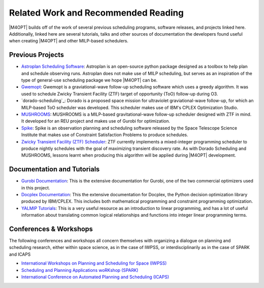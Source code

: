 Related Work and Recommended Reading
====================================
|M4OPT| builds off of the work of several previous scheduling programs, software releases, and projects linked here.
Additionally, linked here are several tutorials, talks and other sources of documentation the developers found useful
when creating |M4OPT| and other MILP-based schedulers.

Previous Projects
-----------------
* `Astroplan Scheduling Software`_: Astroplan is an open-source python package designed as a toolbox to
  help plan and schedule observing runs. Astroplan does not make use of MILP scheduling, but serves as an inspiration of
  the type of general-use scheduling package we hope |M4OPT| can be.
* `Gwemopt`_: Gwemopt is a graviational-wave follow-up scheduling software which uses a greedy algorithm. It was
  used to schedule Zwicky Transient Facility (ZTF) target of opportunity (ToO) follow-up during O3.
* `dorado-scheduling`_: Dorado is a proposed space mission for ultraviolet graviational-wave follow-up, for which an
  MILP-based ToO scheduler was developed. This scheduler makes use of IBM's CPLEX Optimization Studio.
* `MUSHROOMS`_: MUSHROOMS is a MILP-based gravitational-wave follow-up scheduler designed with ZTF in mind. It developed
  for an REU project and makes use of Gurobi for optimization.
* `Spike`_: Spike is an observation planning and scheduling software released by the Space Telescope Science Institute
  that makes use of Constraint Satisfaction Problems to produce schedules.
* `Zwicky Transient Facility (ZTF) Scheduler`_: ZTF currently implements a mixed-integer programming scheduler to
  produce nightly schedules with the goal of maximizing transient discovery rate. As with Dorado Scheduling and
  MUSHROOMS, lessons learnt when producing this algorithm will be applied during |M4OPT| development.

.. _`Astroplan Scheduling Software`: https://github.com/astropy/astroplan
.. _`Gwemopt`: https://github.com/mcoughlin/gwemopt
.. _`Dorado Scheduling`: https://github.com/nasa/dorado-scheduling
.. _`MUSHROOMS`: https://github.com/bparazin/MUSHROOMS
.. _`Spike`: https://www.stsci.edu/scientific-community/software/spike
.. _`Zwicky Transient Facility (ZTF) Scheduler`: https://arxiv.org/abs/1905.02209

Documentation and Tutorials
---------------------------

* `Gurobi Documentation`_: This is the extensive documentation for Gurobi, one of the two commercial optimizers used in
  this project.
* `Docplex Documentation`_: This the extensive documentation for Docplex, the Python decision optimization library
  produced by IBM/CPLEX. This includes both mathematical programming and constraint programming optimization.
* `YALMIP Tutorials`_: This is a very useful resource as an introduction to linear programming, and has a lot of useful
  information about translating common logical relationships and functions into integer linear programming terms.

.. _`Gurobi Documentation`: https://www.gurobi.com/documentation/9.1/refman/index.html
.. _`Docplex Documentation`: http://ibmdecisionoptimization.github.io/docplex-doc/index.html
.. _`YALMIP Tutorials`: https://yalmip.github.io/tutorial/logicprogramming

Conferences & Workshops
-----------------------
The following conferences and workshops all concern themselves with organizing a dialogue on planning and scheduling
research, either within space science, as in the case of IWPSS, or interdisciplinarily as in the case of SPARK and ICAPS

* `International Workshops on Planning and Scheduling for Space (IWPSS)`_
* `Scheduling and Planning Applications woRKshop (SPARK)`_
* `International Conference on Automated Planning and Scheduling (ICAPS)`_

.. _`International Workshops on Planning and Scheduling for Space (IWPSS)`: https://sites.google.com/view/iwpss/
.. _`Scheduling and Planning Applications woRKshop (SPARK)`: https://icaps21.icaps-conference.org/workshops/SPARK/
.. _`International Conference on Automated Planning and Scheduling (ICAPS)`: https://www.icaps-conference.org/
